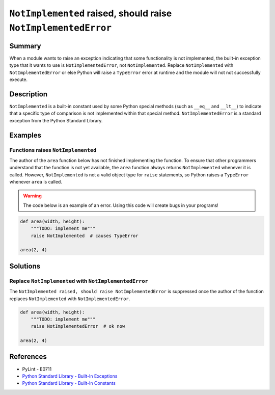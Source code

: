 ``NotImplemented`` raised, should raise ``NotImplementedError``
===============================================================

Summary
-------

When a module wants to raise an exception indicating that some functionality is not implemented, the built-in exception type that it wants to use is ``NotImplementedError``, not ``NotImplemented``. Replace ``NotImplemented`` with ``NotImplementedError`` or else Python will raise a ``TypeError`` error at runtime and the module will not not successfully execute.

Description
-----------

``NotImplemented`` is a built-in constant used by some Python special methods (such as ``__eq__`` and ``__lt__``) to indicate that a specific type of comparison is not implemented within that special method. ``NotImplementedError`` is a standard exception from the Python Standard Library.

Examples
----------

Functions raises ``NotImplemented``
...................................

The author of the ``area`` function below has not finished implementing the function. To ensure that other programmers understand that the function is not yet available, the ``area`` function always returns ``NotImplemented`` whenever it is called. However, ``NotImplemented`` is not a valid object type for ``raise`` statements, so Python raises a ``TypeError`` whenever ``area`` is called.

.. warning:: The code below is an example of an error. Using this code will create bugs in your programs!

.. code:: python

    def area(width, height):
        """TODO: implement me"""
        raise NotImplemented  # causes TypeError

    area(2, 4)

Solutions
---------

Replace ``NotImplemented`` with ``NotImplementedError``
.......................................................

The ``NotImplemented raised, should raise NotImplementedError`` is suppressed once the author of the function replaces ``NotImplemented`` with ``NotImplementedError``. 

.. code:: python

    def area(width, height):
        """TODO: implement me"""
        raise NotImplementedError  # ok now

    area(2, 4)

References
----------
- PyLint - E0711
- `Python Standard Library - Built-In Exceptions <https://docs.python.org/2/library/exceptions.html#exceptions.NotImplementedError>`_
- `Python Standard Library - Built-In Constants <https://docs.python.org/2/library/constants.html#NotImplemented>`_
